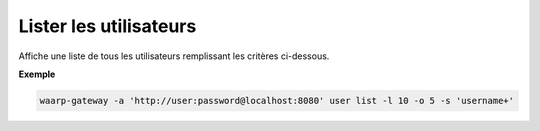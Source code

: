 .. _reference-cli-client-user-list:

#######################
Lister les utilisateurs
#######################

.. program:: waarp-gateway user list

Affiche une liste de tous les utilisateurs remplissant les critères ci-dessous.

.. option:: -l <LIMIT>, --limit=<LIMIT>

   Le nombre maximum d'utilisateurs autorisés dans la réponse. Fixé à 20 par défaut.

.. option:: -o <OFFSET>, --offset=<OFFSET>

   Le numéro du premier utilisateur renvoyé.

.. option:: -s <SORT>, --sort=<SORT>

   Le paramètre et l'ordre selon lesquels les utilisateurs seront affichés. Les
   choix possibles sont:

   - par nom d'utilisateur (``username+`` & ``username-``)

**Exemple**

.. code-block:: shell

   waarp-gateway -a 'http://user:password@localhost:8080' user list -l 10 -o 5 -s 'username+'
